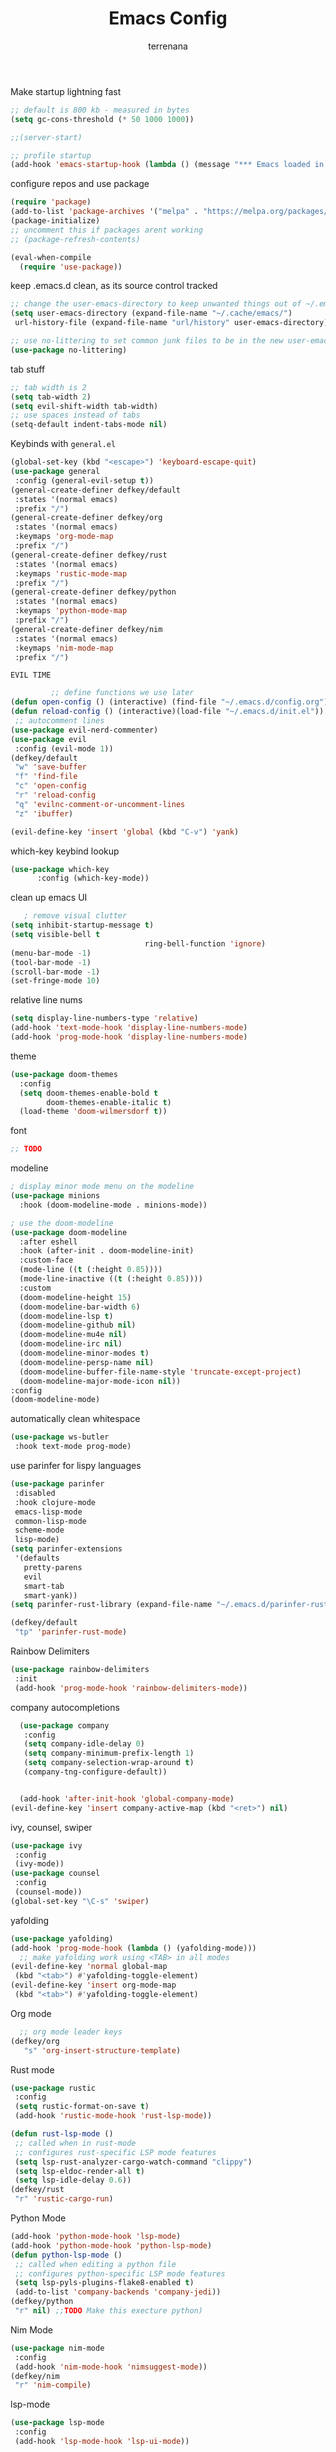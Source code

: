 #+TITLE: Emacs Config
#+AUTHOR: terrenana


Make startup lightning fast
#+begin_src emacs-lisp
  ;; default is 800 kb - measured in bytes
  (setq gc-cons-threshold (* 50 1000 1000))

  ;;(server-start)

  ;; profile startup
  (add-hook 'emacs-startup-hook (lambda () (message "*** Emacs loaded in %s seconds with %d garbage collections." (emacs-init-time "%.2f") gcs-done)))
#+end_src

configure repos and use package
#+begin_src emacs-lisp
  (require 'package)
  (add-to-list 'package-archives '("melpa" . "https://melpa.org/packages/") t)
  (package-initialize)
  ;; uncomment this if packages arent working
  ;; (package-refresh-contents)

  (eval-when-compile
    (require 'use-package))
#+end_src

keep .emacs.d clean, as its source control tracked
#+begin_src emacs-lisp
  ;; change the user-emacs-directory to keep unwanted things out of ~/.emacs.d
  (setq user-emacs-directory (expand-file-name "~/.cache/emacs/")
   url-history-file (expand-file-name "url/history" user-emacs-directory))

  ;; use no-littering to set common junk files to be in the new user-emacs-directory
  (use-package no-littering)
#+end_src

tab stuff
#+begin_src emacs-lisp
  ;; tab width is 2
  (setq tab-width 2)
  (setq evil-shift-width tab-width)
  ;; use spaces instead of tabs
  (setq-default indent-tabs-mode nil)
#+end_src

Keybinds with =general.el=
#+begin_src emacs-lisp
  (global-set-key (kbd "<escape>") 'keyboard-escape-quit)
  (use-package general
   :config (general-evil-setup t))
  (general-create-definer defkey/default
   :states '(normal emacs)
   :prefix "/")
  (general-create-definer defkey/org
   :states '(normal emacs)
   :keymaps 'org-mode-map
   :prefix "/")
  (general-create-definer defkey/rust
   :states '(normal emacs)
   :keymaps 'rustic-mode-map
   :prefix "/")
  (general-create-definer defkey/python
   :states '(normal emacs)
   :keymaps 'python-mode-map
   :prefix "/")
  (general-create-definer defkey/nim
   :states '(normal emacs)
   :keymaps 'nim-mode-map
   :prefix "/")
#+end_src


=EVIL TIME=
#+begin_src emacs-lisp
           ;; define functions we use later
  (defun open-config () (interactive) (find-file "~/.emacs.d/config.org") (parinfer-rust-mode))
  (defun reload-config () (interactive)(load-file "~/.emacs.d/init.el"))
   ;; autocomment lines
  (use-package evil-nerd-commenter)
  (use-package evil
   :config (evil-mode 1))
  (defkey/default
   "w" 'save-buffer
   "f" 'find-file
   "c" 'open-config
   "r" 'reload-config
   "q" 'evilnc-comment-or-uncomment-lines
   "z" 'ibuffer)

  (evil-define-key 'insert 'global (kbd "C-v") 'yank)

#+end_src

which-key keybind lookup
#+begin_src emacs-lisp
  (use-package which-key
        :config (which-key-mode))
#+end_src

clean up emacs UI
#+begin_src emacs-lisp
     ; remove visual clutter
  (setq inhibit-startup-message t)
  (setq visible-bell t
                                ring-bell-function 'ignore)
  (menu-bar-mode -1)
  (tool-bar-mode -1)
  (scroll-bar-mode -1)
  (set-fringe-mode 10)
#+end_src

relative line nums
#+begin_src emacs-lisp
  (setq display-line-numbers-type 'relative)
  (add-hook 'text-mode-hook 'display-line-numbers-mode)
  (add-hook 'prog-mode-hook 'display-line-numbers-mode)
#+end_src

theme
#+begin_src emacs-lisp
  (use-package doom-themes
    :config
    (setq doom-themes-enable-bold t
          doom-themes-enable-italic t)
    (load-theme 'doom-wilmersdorf t))
#+end_src

font
#+begin_src emacs-lisp
  ;; TODO
#+end_src

modeline
#+begin_src emacs-lisp
  ; display minor mode menu on the modeline
  (use-package minions
    :hook (doom-modeline-mode . minions-mode))

  ; use the doom-modeline
  (use-package doom-modeline
    :after eshell
    :hook (after-init . doom-modeline-init)
    :custom-face
    (mode-line ((t (:height 0.85))))
    (mode-line-inactive ((t (:height 0.85))))
    :custom
    (doom-modeline-height 15)
    (doom-modeline-bar-width 6)
    (doom-modeline-lsp t)
    (doom-modeline-github nil)
    (doom-modeline-mu4e nil)
    (doom-modeline-irc nil)
    (doom-modeline-minor-modes t)
    (doom-modeline-persp-name nil)
    (doom-modeline-buffer-file-name-style 'truncate-except-project)
    (doom-modeline-major-mode-icon nil))
  :config
  (doom-modeline-mode)
#+END_SRC

automatically clean whitespace
#+begin_src emacs-lisp
  (use-package ws-butler
   :hook text-mode prog-mode)
#+end_src

use parinfer for lispy languages
#+begin_src emacs-lisp
  (use-package parinfer
   :disabled
   :hook clojure-mode
   emacs-lisp-mode
   common-lisp-mode
   scheme-mode
   lisp-mode)
  (setq parinfer-extensions
   '(defaults
     pretty-parens
     evil
     smart-tab
     smart-yank))
  (setq parinfer-rust-library (expand-file-name "~/.emacs.d/parinfer-rust/libparinfer_rust.so"))

  (defkey/default
   "tp" 'parinfer-rust-mode)
#+end_src

Rainbow Delimiters
#+begin_src emacs-lisp
  (use-package rainbow-delimiters
   :init
   (add-hook 'prog-mode-hook 'rainbow-delimiters-mode))

#+end_src

company autocompletions
#+begin_src emacs-lisp
  (use-package company
   :config
   (setq company-idle-delay 0)
   (setq company-minimum-prefix-length 1)
   (setq company-selection-wrap-around t)
   (company-tng-configure-default))


  (add-hook 'after-init-hook 'global-company-mode)
(evil-define-key 'insert company-active-map (kbd "<ret>") nil)
#+end_src

ivy, counsel, swiper
#+begin_src emacs-lisp
(use-package ivy
 :config
 (ivy-mode))
(use-package counsel
 :config
 (counsel-mode))
(global-set-key "\C-s" 'swiper)
#+end_src

yafolding
#+begin_src emacs-lisp
(use-package yafolding)
(add-hook 'prog-mode-hook (lambda () (yafolding-mode)))
  ;; make yafolding work using <TAB> in all modes
(evil-define-key 'normal global-map
 (kbd "<tab>") #'yafolding-toggle-element)
(evil-define-key 'insert org-mode-map
 (kbd "<tab>") #'yafolding-toggle-element)
#+end_src

Org mode
#+begin_src emacs-lisp
  ;; org mode leader keys
(defkey/org
   "s" 'org-insert-structure-template)
#+end_src

Rust mode
#+begin_src emacs-lisp
(use-package rustic
 :config
 (setq rustic-format-on-save t)
 (add-hook 'rustic-mode-hook 'rust-lsp-mode))

(defun rust-lsp-mode ()
 ;; called when in rust-mode
 ;; configures rust-specific LSP mode features
 (setq lsp-rust-analyzer-cargo-watch-command "clippy")
 (setq lsp-eldoc-render-all t)
 (setq lsp-idle-delay 0.6))
(defkey/rust
 "r" 'rustic-cargo-run)
#+end_src

Python Mode
#+begin_src emacs-lisp
(add-hook 'python-mode-hook 'lsp-mode)
(add-hook 'python-mode-hook 'python-lsp-mode)
(defun python-lsp-mode ()
 ;; called when editing a python file
 ;; configures python-specific LSP mode features
 (setq lsp-pyls-plugins-flake8-enabled t)
 (add-to-list 'company-backends 'company-jedi))
(defkey/python
 "r" nil) ;;TODO Make this execture python)
#+end_src

Nim Mode
#+begin_src emacs-lisp
  (use-package nim-mode
   :config
   (add-hook 'nim-mode-hook 'nimsuggest-mode))
  (defkey/nim
   "r" 'nim-compile)
#+end_src

lsp-mode
#+begin_src emacs-lisp
(use-package lsp-mode
 :config
 (add-hook 'lsp-mode-hook 'lsp-ui-mode))
   
(use-package lsp-ui
 :ensure)
#+end_src

